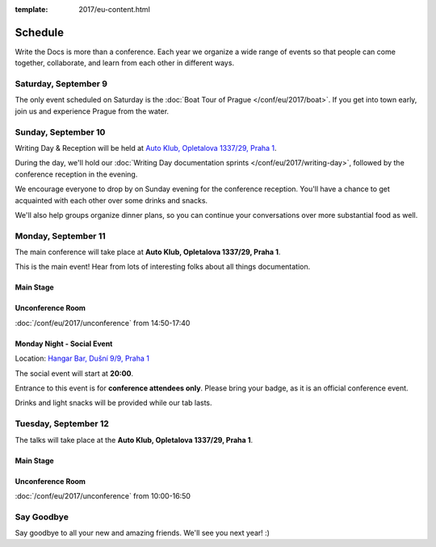 :template: 2017/eu-content.html


Schedule
========

Write the Docs is more than a conference. Each year we organize a wide
range of events so that people can come together, collaborate, and learn
from each other in different ways.

Saturday, September 9
---------------------

The only event scheduled on Saturday is the :doc:`Boat Tour of Prague </conf/eu/2017/boat>`.
If you get into town early, join us and experience Prague from the water.

Sunday, September 10
--------------------

Writing Day & Reception will be held at `Auto Klub, Opletalova 1337/29, Praha 1 <https://goo.gl/maps/dcbYPV5x5DN2>`_.

During the day, we'll hold our :doc:`Writing Day documentation
sprints </conf/eu/2017/writing-day>`, followed by the conference
reception in the evening.

We encourage everyone to drop by on Sunday evening for the conference
reception. You'll have a chance to get acquainted with each other over
some drinks and snacks.

We'll also help groups organize dinner plans, so you can continue your
conversations over more substantial food as well.

.. datatemplate::
   :source: /_data/eu-2017-writing-day.yaml
   :template: include/schedule2017.rst

Monday, September 11
--------------------

The main conference will take place at **Auto Klub, Opletalova 1337/29, Praha 1**.

This is the main event! Hear from lots of interesting folks about all
things documentation.

Main Stage
~~~~~~~~~~

.. datatemplate::
   :source: /_data/eu-2017-day-1.yaml
   :template: include/schedule2017.rst

Unconference Room
~~~~~~~~~~~~~~~~~

:doc:`/conf/eu/2017/unconference` from 14:50-17:40

Monday Night - Social Event
~~~~~~~~~~~~~~~~~~~~~~~~~~~

Location: `Hangar Bar, Dušní 9/9, Praha 1 <https://goo.gl/maps/qDfi6bqyn212>`_

The social event will start at **20:00**.

Entrance to this event is for **conference attendees only**.
Please bring your badge, as it is an official conference event.

Drinks and light snacks will be provided while our tab lasts.

Tuesday, September 12
---------------------

The talks will take place at the **Auto Klub, Opletalova 1337/29, Praha 1**.

Main Stage
~~~~~~~~~~

.. datatemplate::
   :source: /_data/eu-2017-day-2.yaml
   :template: include/schedule2017.rst

Unconference Room
~~~~~~~~~~~~~~~~~

:doc:`/conf/eu/2017/unconference` from 10:00-16:50

Say Goodbye
-----------

Say goodbye to all your new and amazing friends.
We'll see you next year! :)
